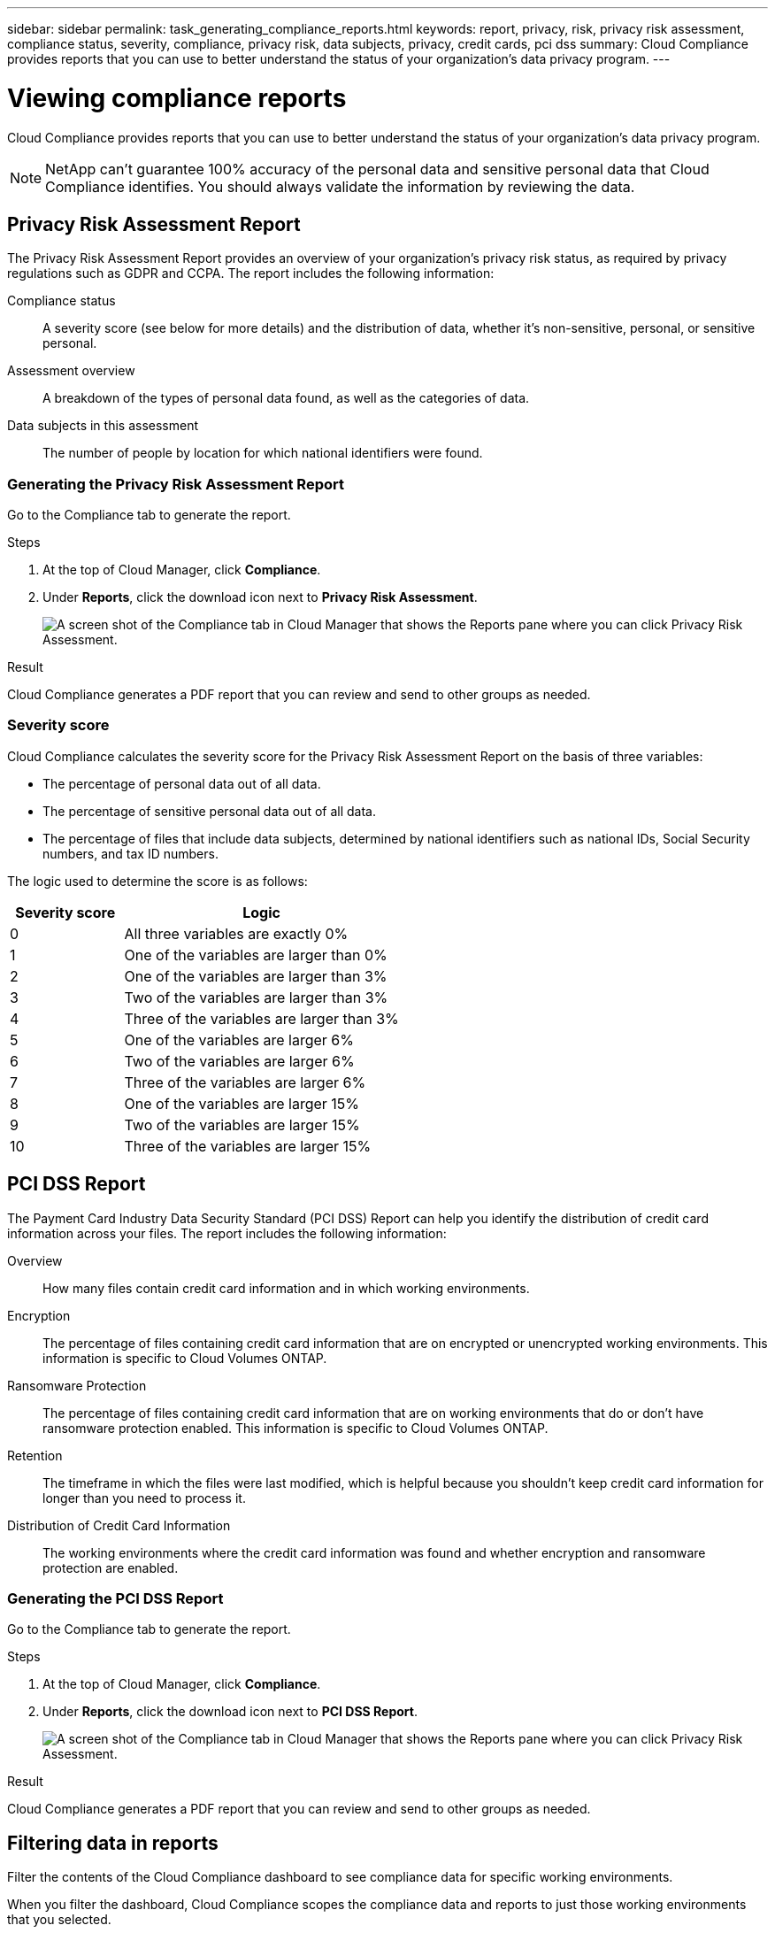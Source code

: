 ---
sidebar: sidebar
permalink: task_generating_compliance_reports.html
keywords: report, privacy, risk, privacy risk assessment, compliance status, severity, compliance, privacy risk, data subjects, privacy, credit cards, pci dss
summary: Cloud Compliance provides reports that you can use to better understand the status of your organization's data privacy program.
---

= Viewing compliance reports
:hardbreaks:
:nofooter:
:icons: font
:linkattrs:
:imagesdir: ./media/

[.lead]
Cloud Compliance provides reports that you can use to better understand the status of your organization's data privacy program.

NOTE: NetApp can't guarantee 100% accuracy of the personal data and sensitive personal data that Cloud Compliance identifies. You should always validate the information by reviewing the data.

== Privacy Risk Assessment Report

The Privacy Risk Assessment Report provides an overview of your organization’s privacy risk status, as required by privacy regulations such as GDPR and CCPA. The report includes the following information:

Compliance status:: A severity score (see below for more details) and the distribution of data, whether it's non-sensitive, personal, or sensitive personal.

Assessment overview:: A breakdown of the types of personal data found, as well as the categories of data.

Data subjects in this assessment:: The number of people by location for which national identifiers were found.

=== Generating the Privacy Risk Assessment Report

Go to the Compliance tab to generate the report.

.Steps

. At the top of Cloud Manager, click *Compliance*.

. Under *Reports*, click the download icon next to *Privacy Risk Assessment*.
+
image:screenshot_privacy_risk_assessment.gif[A screen shot of the Compliance tab in Cloud Manager that shows the Reports pane where you can click Privacy Risk Assessment.]

.Result

Cloud Compliance generates a PDF report that you can review and send to other groups as needed.

=== Severity score

Cloud Compliance calculates the severity score for the Privacy Risk Assessment Report on the basis of three variables:

* The percentage of personal data out of all data.
* The percentage of sensitive personal data out of all data.
* The percentage of files that include data subjects, determined by national identifiers such as national IDs, Social Security numbers, and tax ID numbers.

The logic used to determine the score is as follows:

[cols=2*,options="header",cols="29,71"]
|===

| Severity score
| Logic

| 0 | All three variables are exactly 0%
| 1 |	One of the variables are larger than 0%
| 2 |	One of the variables are larger than 3%
| 3 |	Two of the variables are larger than 3%
| 4 |	Three of the variables are larger than 3%
| 5 |	One of the variables are larger 6%
| 6 |	Two of the variables are larger 6%
| 7 |	Three of the variables are larger 6%
| 8 |	One of the variables are larger 15%
| 9 |	Two of the variables are larger 15%
| 10 | Three of the variables are larger 15%

|===

== PCI DSS Report

The Payment Card Industry Data Security Standard (PCI DSS) Report can help you identify the distribution of credit card information across your files. The report includes the following information:

Overview:: How many files contain credit card information and in which working environments.

Encryption:: The percentage of files containing credit card information that are on encrypted or unencrypted working environments. This information is specific to Cloud Volumes ONTAP.

Ransomware Protection:: The percentage of files containing credit card information that are on working environments that do or don't have ransomware protection enabled. This information is specific to Cloud Volumes ONTAP.

Retention:: The timeframe in which the files were last modified, which is helpful because you shouldn't keep credit card information for longer than you need to process it.

Distribution of Credit Card Information:: The working environments where the credit card information was found and whether encryption and ransomware protection are enabled.

=== Generating the PCI DSS Report

Go to the Compliance tab to generate the report.

.Steps

. At the top of Cloud Manager, click *Compliance*.

. Under *Reports*, click the download icon next to *PCI DSS Report*.
+
image:screenshot_pci_dss.gif[A screen shot of the Compliance tab in Cloud Manager that shows the Reports pane where you can click Privacy Risk Assessment.]

.Result

Cloud Compliance generates a PDF report that you can review and send to other groups as needed.

== Filtering data in reports

Filter the contents of the Cloud Compliance dashboard to see compliance data for specific working environments.

When you filter the dashboard, Cloud Compliance scopes the compliance data and reports to just those working environments that you selected.

.Steps

. Click the filter drop-down, select the working environments that you'd like to view data for, and click *View*.
+
image:screenshot_cloud_compliance_filter.gif[]
